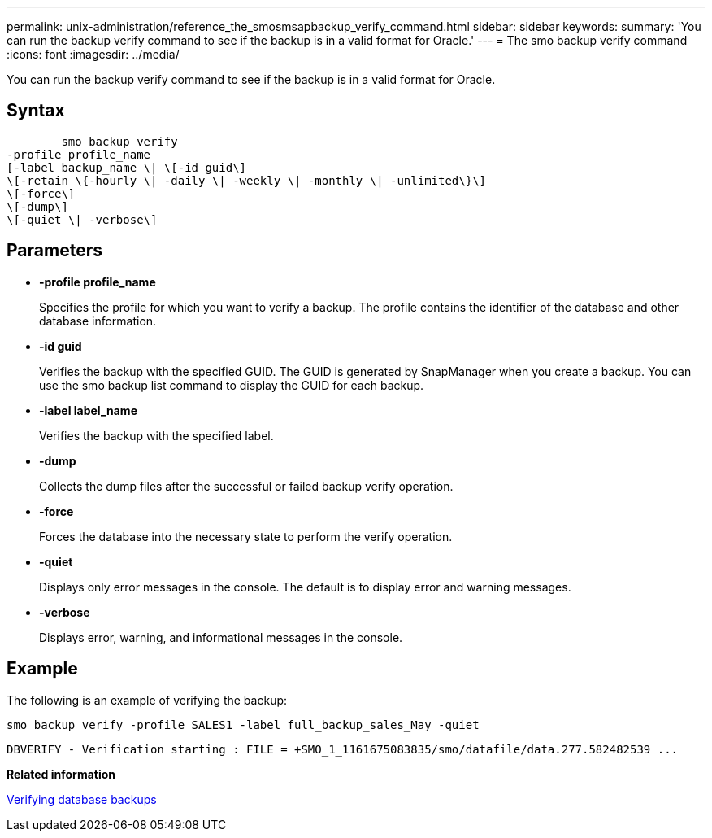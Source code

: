 ---
permalink: unix-administration/reference_the_smosmsapbackup_verify_command.html
sidebar: sidebar
keywords: 
summary: 'You can run the backup verify command to see if the backup is in a valid format for Oracle.'
---
= The smo backup verify command
:icons: font
:imagesdir: ../media/

[.lead]
You can run the backup verify command to see if the backup is in a valid format for Oracle.

== Syntax

----

        smo backup verify 
-profile profile_name 
[-label backup_name \| \[-id guid\] 
\[-retain \{-hourly \| -daily \| -weekly \| -monthly \| -unlimited\}\]
\[-force\] 
\[-dump\]
\[-quiet \| -verbose\]
----

== Parameters

* *-profile profile_name*
+
Specifies the profile for which you want to verify a backup. The profile contains the identifier of the database and other database information.

* *-id guid*
+
Verifies the backup with the specified GUID. The GUID is generated by SnapManager when you create a backup. You can use the smo backup list command to display the GUID for each backup.

* *-label label_name*
+
Verifies the backup with the specified label.

* *-dump*
+
Collects the dump files after the successful or failed backup verify operation.

* *-force*
+
Forces the database into the necessary state to perform the verify operation.

* *-quiet*
+
Displays only error messages in the console. The default is to display error and warning messages.

* *-verbose*
+
Displays error, warning, and informational messages in the console.

== Example

The following is an example of verifying the backup:

----
smo backup verify -profile SALES1 -label full_backup_sales_May -quiet
----

----
DBVERIFY - Verification starting : FILE = +SMO_1_1161675083835/smo/datafile/data.277.582482539 ...
----

*Related information*

xref:task_verifying_database_backups.adoc[Verifying database backups]
